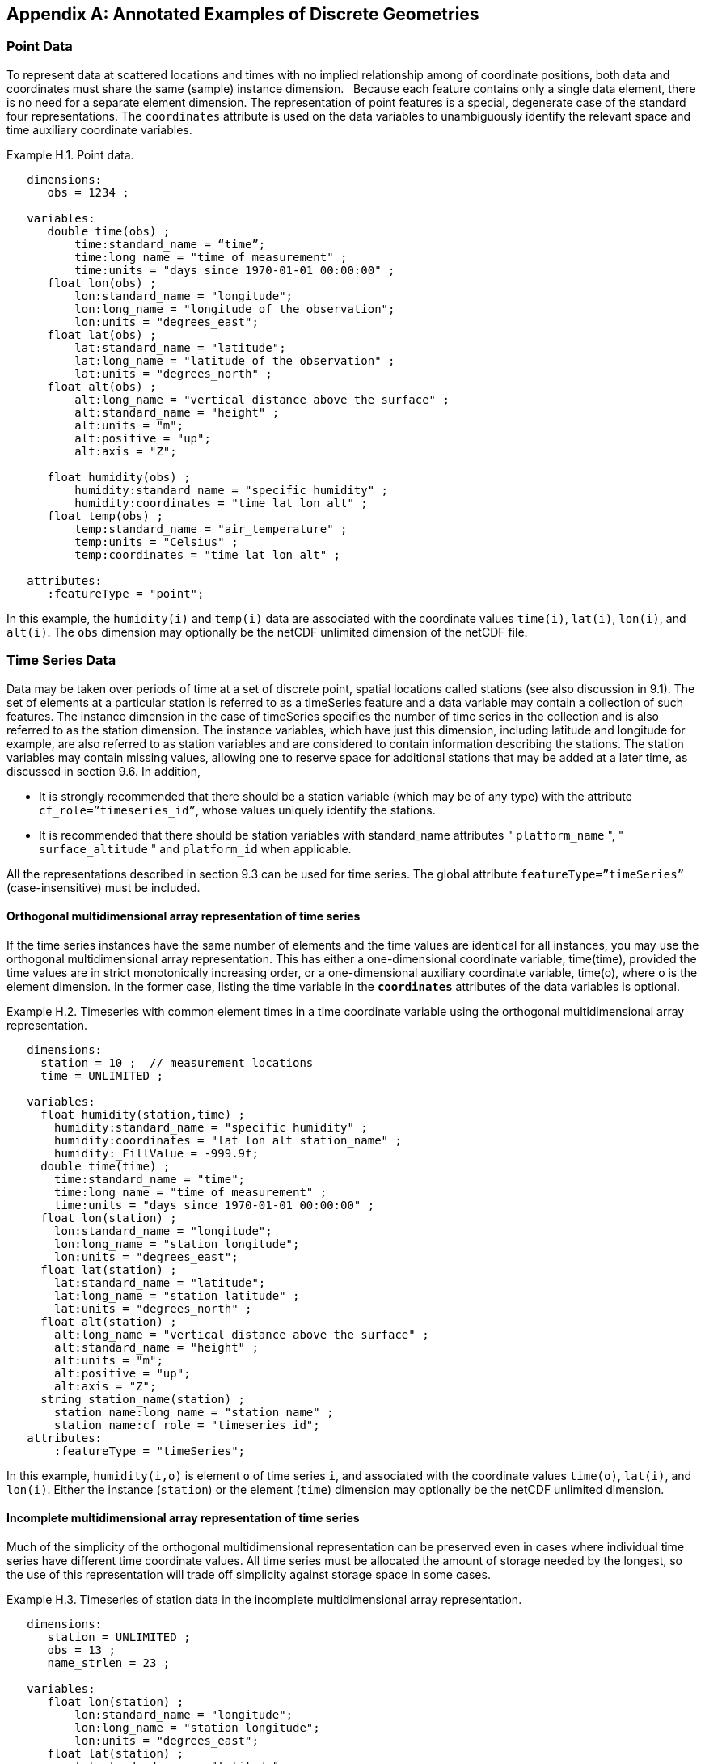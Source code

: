 ﻿[[appendix-examples-discrete-geometries, Appendix H, Annotated Examples of Discrete Geometries]]

[appendix]
== Annotated Examples of Discrete Geometries

[[point-data, Section H.1, "Point Data"]]
=== Point Data

To represent data at scattered locations and times with no implied relationship among of coordinate positions, both data and coordinates [red aqua-background]#must# share the same (sample) instance dimension.  
Because each feature contains only a single data element, there is no need for a separate element dimension. 
The representation of point features is a special, degenerate case of the standard four representations. 
The `coordinates` attribute is used on the data variables to unambiguously identify the relevant space and time auxiliary coordinate variables.

[[example-h.1, "Point data"]]
[caption="Example H.1. "]
.Point data.
====
----
   dimensions:
      obs = 1234 ;

   variables:
      double time(obs) ;
          time:standard_name = “time”;
          time:long_name = "time of measurement" ;
          time:units = "days since 1970-01-01 00:00:00" ;
      float lon(obs) ;
          lon:standard_name = "longitude";
          lon:long_name = "longitude of the observation";
          lon:units = "degrees_east";
      float lat(obs) ;
          lat:standard_name = "latitude";
          lat:long_name = "latitude of the observation" ;
          lat:units = "degrees_north" ;
      float alt(obs) ;
          alt:long_name = "vertical distance above the surface" ;
          alt:standard_name = "height" ;
          alt:units = "m";
          alt:positive = "up";
          alt:axis = "Z";

      float humidity(obs) ;
          humidity:standard_name = "specific_humidity" ;
          humidity:coordinates = "time lat lon alt" ;
      float temp(obs) ;
          temp:standard_name = "air_temperature" ;
          temp:units = "Celsius" ;
          temp:coordinates = "time lat lon alt" ;

   attributes:
      :featureType = "point";
----
In this example, the `humidity(i)` and `temp(i)` data are associated with the coordinate values `time(i)`, `lat(i)`, `lon(i)`, and `alt(i)`.
The `obs` dimension [red aqua-background]#may# optionally be the netCDF unlimited dimension of the netCDF file.
====

[[time-series-data, Section H.2, "Time Series Data"]]
=== Time Series Data

Data [red aqua-background]#may# be taken over periods of time at a set of discrete point, spatial locations called stations (see also discussion in 9.1).
The set of elements at a particular station is referred to as a timeSeries feature and a data variable [red aqua-background]#may# contain a collection of such features.
The instance dimension in the case of timeSeries specifies the number of time series in the collection and is also referred to as the station dimension.
The instance variables, which have just this dimension, including latitude and longitude for example, are also referred to as station variables and are considered to contain information describing the stations.
The station variables [red aqua-background]#may# contain missing values, allowing one to reserve space for additional stations that [red aqua-background]#may# be added at a later time, as discussed in section 9.6.
In addition,

* It is strongly [red aqua-background]#recommended# that there [red aqua-background]#should# be a station variable (which [red aqua-background]#may# be of any type) with the attribute `cf_role={rdquo}timeseries_id{rdquo}`, whose values uniquely identify the stations.
* It is [red aqua-background]#recommended# that there [red aqua-background]#should# be station variables with standard_name attributes " `platform_name` ", " `surface_altitude` " and `platform_id` when applicable.

All the representations described in section 9.3 [black aqua-background]#can# be used for time series.
The global attribute `featureType={rdquo}timeSeries{rdquo}` (case-insensitive) [red aqua-background]#must# be included.

==== Orthogonal multidimensional array representation of time series

If the time series instances have the same number of elements and the time values are identical for all instances, you [red aqua-background]#may# use the orthogonal multidimensional array representation.
This has either a one-dimensional coordinate variable, time(time), provided the time values are in strict monotonically increasing order, or a one-dimensional auxiliary coordinate variable, time(o), where o is the element dimension.
In the former case, listing the time variable in the **`coordinates`** attributes of the data variables is optional.

[[example-h.2]]
[caption="Example H.2. "]
.Timeseries with common element times in a time coordinate variable using the orthogonal multidimensional array representation.
====
----
   dimensions:
     station = 10 ;  // measurement locations
     time = UNLIMITED ;

   variables:
     float humidity(station,time) ;
       humidity:standard_name = "specific humidity" ;
       humidity:coordinates = "lat lon alt station_name" ;
       humidity:_FillValue = -999.9f;
     double time(time) ;
       time:standard_name = "time";
       time:long_name = "time of measurement" ;
       time:units = "days since 1970-01-01 00:00:00" ;
     float lon(station) ;
       lon:standard_name = "longitude";
       lon:long_name = "station longitude";
       lon:units = "degrees_east";
     float lat(station) ;
       lat:standard_name = "latitude";
       lat:long_name = "station latitude" ;
       lat:units = "degrees_north" ;
     float alt(station) ;
       alt:long_name = "vertical distance above the surface" ;
       alt:standard_name = "height" ;
       alt:units = "m";
       alt:positive = "up";
       alt:axis = "Z";
     string station_name(station) ;
       station_name:long_name = "station name" ;
       station_name:cf_role = "timeseries_id";
   attributes:
       :featureType = "timeSeries";
----
In this example, `humidity(i,o)` is element `o` of time series `i`, and associated with the coordinate values `time(o)`, `lat(i)`, and `lon(i)`.
Either the instance (`station`) or the element (`time`) dimension [red aqua-background]#may# optionally be the netCDF unlimited dimension.
====

==== Incomplete multidimensional array representation of time series

Much of the simplicity of the orthogonal multidimensional representation [black aqua-background]#can# be preserved even in cases where individual time series have different time coordinate values. 
All time series [red aqua-background]#must# be allocated the amount of storage needed by the longest, so the use of this representation will trade off simplicity against storage space in some cases.  

[[example-h.3]]
[caption="Example H.3. "]
.Timeseries of station data in the incomplete multidimensional array representation.    
====
----

   dimensions:
      station = UNLIMITED ;
      obs = 13 ;
      name_strlen = 23 ;

   variables:
      float lon(station) ;
          lon:standard_name = "longitude";
          lon:long_name = "station longitude";
          lon:units = "degrees_east";
      float lat(station) ;
          lat:standard_name = "latitude";
          lat:long_name = "station latitude" ;
          lat:units = "degrees_north" ;
      float alt(station) ;
          alt:long_name = "vertical distance above the surface" ;
          alt:standard_name = "height" ;
          alt:units = "m";
          alt:positive = "up";
          alt:axis = "Z";
      char station_name(station, name_strlen) ;
          station_name:long_name = "station name" ;
          station_name:cf_role = "timeseries_id";
      int station_info(station) ;
          station_info:long_name = "any kind of station info" ;
      float station_elevation(station) ;
          station_elevationalt:long_name = "height above the geoid" ;
          station_elevationalt:standard_name = "surface_altitude" ;
          station_elevationalt:units = "m";

      double time(station, obs) ;
          time:standard_name = "time";
          time:long_name = "time of measurement" ;
          time:units = "days since 1970-01-01 00:00:00" ;
          time:missing_value = -999.9;
      float humidity(station, obs) ;
          humidity:standard_name = “specific_humidity” ;
          humidity:coordinates = "time lat lon alt station_name" ;
          humidity:_FillValue = -999.9f;
      float temp(station, obs) ;
          temp:standard_name = “air_temperature” ;
          temp:units = "Celsius" ;
          temp:coordinates = "time lat lon alt station_name" ;
          temp:_FillValue = -999.9f;

   attributes:
          :featureType = "timeSeries";
----
In this example, the `humidity(i,o)` and `temp(i,o)` data for element `o` of time series `i` are associated with the coordinate values `time(i,o)`, `lat(i)`, `lon(i)` and `alt(i)`.
Either the instance (`station`) dimension or the element (`obs`) dimension [black aqua-background]#could# be the unlimited dimension of a netCDF file. 
Any unused elements of the data and auxiliary coordinate variables [red aqua-background]#must# contain the missing data flag value(section 9.6).
====

==== Single time series, including deviations from a nominal fixed spatial location

When the intention of a data variable is to contain only a single time series, the preferred encoding is a special case of the multidimensional array representation.

[[example-h.4]]
[caption="Example H.4. "]
.A single timeseries.
====
----
   dimensions:
      time = 100233 ;

   variables:
      float lon ;
          lon:standard_name = "longitude";
          lon:long_name = "station longitude";
          lon:units = "degrees_east";
      float lat ;
          lat:standard_name = "latitude";
          lat:long_name = "station latitude" ;
          lat:units = "degrees_north" ;
      float alt ;
          alt:long_name = "vertical distance above the surface" ;
          alt:standard_name = "height" ;
          alt:units = "m";
          alt:positive = "up";
          alt:axis = "Z";
      string station_name ;
          station_name:long_name = "station name" ;
          station_name:cf_role = "timeseries_id";

      double time(time) ;
          time:standard_name = "time";
          time:long_name = "time of measurement" ;
          time:units = "days since 1970-01-01 00:00:00" ;
      float humidity(time) ;
          humidity:standard_name = “specific_humidity” ;
          humidity:coordinates = "time lat lon alt station_name" ;
          humidity:_FillValue = -999.9f;
      float temp(time) ;
          temp:standard_name = “air_temperature” ;
          temp:units = "Celsius" ;
          temp:coordinates = "time lat lon alt station_name" ;
          temp:_FillValue = -999.9f;

   attributes:
          :featureType = "timeSeries";
----
====

While an idealized time series is defined at a single, stable point location, there are examples of time series, such as cabled ocean surface mooring measurements, in which the precise position of the observations varies slightly from a nominal fixed point. It is quite common that the deployment position of a station changes after maintenance or repositioning after it drifts. 
In the following example we show how the spatial positions of such a time series [red aqua-background]#should# be encoded in CF. In addition, this example shows how lossless compression by gathering <<compression-by-gathering>> has been applied to the deployment coordinate variables, which otherwise would contain a lot of missing or repetitive data.
Note that although this example shows only a single time series, the technique is applicable to all of the representations.

[[example-h.5]]
[caption="Example H.5. "]
.A single timeseries with time-varying deviations from a nominal point spatial location
====
----
   dimensions:
      time = 100233 ;
      name_strlen = 23 ;
      deployment = 5 ;

   variables:
      float lon ;
          lon:standard_name = "longitude";
          lon:long_name = "station longitude";
          lon:units = "degrees_east";
          lon:axis = “X”;
      float lat ;
          lat:standard_name = "latitude";
          lat:long_name = "station latitude" ;
          lat:units = "degrees_north" ;
          lat: axis = “Y” ;
      float precise_lon (time);
          precise_lon:standard_name = "longitude";
          precise_lon:long_name = "station longitude";
          precise_lon:units = "degrees_east";
      float precise_lat (time);
          precise_lat:standard_name = "latitude";
          precise_lat:long_name = "station latitude" ;
          precise_lat:units = "degrees_north" ;
      float deploy_lon (deployment);
          deploy_lon:standard_name = "deployment_longitude";
          deploy_lon:long_name = station longitude";
          deploy_lon:units = "degrees_east";
      float deploy_lat (deployment);
          deploy_lat:standard_name = "deployment_latitude";
          deploy_lat:long_name = station latitude";
          deploy_lat:units = "degrees_north";
      int deployment (deployment) ;
          deployment:long_name = "index of the first time after (re)deployment" ;
          deployment:compress="time";
      float alt ;
          alt:long_name = "vertical distance above the surface" ;
          alt:standard_name = "height" ;
          alt:units = "m";
          alt:positive = "up";
          alt:axis = "Z";
      char station_name(name_strlen) ;
          station_name:long_name = "station name" ;
          station_name:cf_role = "timeseries_id";
      double time(time) ;
          time:standard_name = "time";
          time:long_name = "time of measurement" ;
          time:units = "days since 1970-01-01 00:00:00" ;
      float humidity(time) ;
          humidity:standard_name = “specific_humidity” ;
          humidity:coordinates = "time lat lon alt precise_lon precise_lat deploy_lon deploy_lat station_name" ;
          humidity:_FillValue = -999.9f;
      float temp(time) ;
          temp:standard_name = “air_temperature” ;
          temp:units = "Celsius" ;
          temp:coordinates = "time lat lon alt precise_lon precise_lat deploy_lon deploy_lat station_name" ;
          temp:_FillValue = -999.9f;

   attributes:
          :featureType = "timeSeries";
----
====

==== Contiguous ragged array representation of time series

When the time series have different lengths and the data values for entire time series are available to be written in a single operation, the contiguous ragged array representation is efficient.

[[example-h.6]]
[caption="Example H.6. "]
.Timeseries of station data in the contiguous ragged array representation.
====
----
   dimensions:
      station = 23 ;
      obs = 1234 ;

   variables:
      float lon(station) ;
          lon:standard_name = "longitude";
          lon:long_name = "station longitude";
          lon:units = "degrees_east";
      float lat(station) ;
          lat:standard_name = "latitude";
          lat:long_name = "station latitude" ;
          lat:units = "degrees_north" ;
      float alt(station) ;
          alt:long_name = "vertical distance above the surface" ;
          alt:standard_name = "height" ;
          alt:units = "m";
          alt:positive = "up";
          alt:axis = "Z";
      string station_name(station) ;
          station_name:long_name = "station name" ;
          station_name:cf_role = "timeseries_id";
      int station_info(station) ;
          station_info:long_name = "some kind of station info" ;
      int row_size(station) ;
          row_size:long_name = "number of observations for this station " ;
          row_size:sample_dimension = "obs" ;

      double time(obs) ;
          time:standard_name = "time";
          time:long_name = "time of measurement" ;
          time:units = "days since 1970-01-01 00:00:00" ;
      float humidity(obs) ;
          humidity:standard_name = “specific_humidity” ;
          humidity:coordinates = "time lat lon alt station_name" ;
          humidity:_FillValue = -999.9f;
      float temp(obs) ;
          temp:standard_name = “air_temperature” ;
          temp:units = "Celsius" ;
          temp:coordinates = "time lat lon alt station_name" ;
          temp:_FillValue = -999.9f;

   attributes:
          :featureType = "timeSeries";
----

The data `humidity(o)` and `temp(o)` are associated with the coordinate values `time(o)`, `lat(i)`, `lon(i)`, and `alt(i)`, where `i` indicates which time series.
Time series `i` comprises the data elements from

----
   rowStart(i) to rowStart(i) + row_size(i) - 1
----

where

----
      rowStart(i) = 0 if i = 0      
      rowStart(i) = rowStart(i-1) + row_size(i-1) if i > 0
----

The variable, `row_size`, is the count variable containing the length of each time series feature. 
It is identified by having an attribute with name `sample_dimension` whose value is name of the sample dimension (`obs` in this example). 
The sample dimension [black aqua-background]#could# optionally be the netCDF unlimited dimension. 
The variable bearing the `sample_dimension` attribute [red aqua-background]#must# have the instance dimension (`station` in this example) as its single dimension, and [red aqua-background]#must# have an integer type. 
This variable implicitly partitions into individual instances all variables that have the sample dimension. 
The auxiliary coordinate variables `lat`, `lon`, `alt` and `station_name` are station variables.
====

==== Indexed ragged array representation of time series

When time series with different lengths are written incrementally, the indexed ragged array representation is efficient.

[[example-h.7]]
[caption="Example H.7. "]
.Timeseries of station data in the indexed ragged array representation.
====
----
   dimensions:
      station = 23 ;
      obs = UNLIMITED ;
      name_strlen = 23 ;

   variables:
      float lon(station) ;
          lon:standard_name = "longitude";
          lon:long_name = "station longitude";
          lon:units = "degrees_east";
      float lat(station) ;
          lat:standard_name = "latitude";
          lat:long_name = "station latitude" ;
          lat:units = "degrees_north" ;
      float alt(station) ;
          alt:long_name = "vertical distance above the surface" ;
          alt:standard_name = "height" ;
          alt:units = "m";
          alt:positive = "up";
          alt:axis = "Z";
      char station_name(station, name_strlen) ;
          station_name:long_name = "station name" ;
          station_name:cf_role = "timeseries_id";
      int station_info(station) ;
          station_info:long_name = "some kind of station info" ;

      int stationIndex(obs) ;
          stationIndex:long_name = "which station this obs is for" ;
          stationIndex:instance_dimension= "station" ;
      double time(obs) ;
          time:standard_name = "time";
          time:long_name = "time of measurement" ;
          time:units = "days since 1970-01-01 00:00:00" ;
      float humidity(obs) ;
          humidity:standard_name = “specific_humidity” ;
          humidity:coordinates = "time lat lon alt station_name" ;
          humidity:_FillValue = -999.9f;
      float temp(obs) ;
          temp:standard_name = “air_temperature” ;
          temp:units = "Celsius" ;
          temp:coordinates = "time lat lon alt station_name" ;
          temp:_FillValue = -999.9f;

   attributes:
          :featureType = "timeSeries";
----
The `humidity(o)` and `temp(o)` data are associated with the coordinate values `time(o)`, `lat(i)`, `lon(i)`, and `alt(i)`, where `i = stationIndex(o)` is a zero-based index indicating which time series.
Thus, `time(0)`, `humidity(0)` and `temp(0)` belong to the element of the `station` dimension that is indicated by `stationIndex(0)` ; `time(1)`, `humidity(1)` and `temp(1)` belong to element `stationIndex(1)` of the `station` dimension, etc.

The variable, `stationIndex`, is identified as the index variable by having an attribute with name of `instance_dimension` whose value is the instance dimension (`station` in this example). 
The variable bearing the `instance_dimension` attribute [red aqua-background]#must# have the sample dimension (`obs` in this example) as its single dimension, and [red aqua-background]#must# have an integer type. 
This variable implicitly assigns the station to each value of any variable having the sample dimension. 
The sample dimension need not be the netCDF unlimited dimension, though it commonly is.
====

[[profile-data, Section H.3, "Profile Data"]]
=== Profile Data

A series of connected observations along a vertical line, like an atmospheric or ocean sounding, is called a profile.
For each profile, there is a single time, lat and lon.
A data variable [red aqua-background]#may# contain a collection of profile features.
The instance dimension in the case of profiles specifies the number of profiles in the collection and is also referred to as the **profile dimension**.
The instance variables, which have just this dimension, including latitude and longitude for example, are also referred to as **profile variables** and are considered to be information about the profiles.
It is strongly [red aqua-background]#recommended# that there always be a profile variable (of any data type) with `cf_role` attribute " `profile_id` ", whose values uniquely identify the profiles.
The profile variables [red aqua-background]#may# contain missing values.
This allows one to reserve space for additional profiles that [red aqua-background]#may# be added at a later time, as discussed in section 9.6.
All the representations described in section 9.1.3 [black aqua-background]#can# be used for profiles.
The global attribute `featureType={rdquo}profile{rdquo}` (case-insensitive) [red aqua-background]#should# be included if all data variables in the file contain profiles.

==== Orthogonal multidimensional array representation of profiles

If the profile instances have the same number of elements and the vertical coordinate values are identical for all instances, you [red aqua-background]#may# use the orthogonal multidimensional array representation.
This has either a one-dimensional coordinate variable, `z(z)`, provided the vertical coordinate values are in strict monotonic order, or a one-dimensional auxiliary coordinate variable, `alt(o)`, where `o` is the element dimension.
In the former case, listing the vertical coordinate variable in the **coordinates** attributes of the data variables is optional.

[[example-h.8, "Atmospheric sounding profiles for a common set of vertical coordinates stored in the orthogonal multidimensional array representation."]]
[caption="Example H.8. "]
.Atmospheric sounding profiles for a common set of vertical coordinates stored in the orthogonal multidimensional array representation.
====
----
   dimensions:
      z = 42 ;
      profile = 142 ;

   variables:
      int profile(profile) ;
            profile:cf_role = "profile_id";
      double time(profile);
          time:standard_name = "time";
          time:long_name = "time" ;
          time:units = "days since 1970-01-01 00:00:00" ;
      float lon(profile);
          lon:standard_name = "longitude";
          lon:long_name = "longitude" ;
          lon:units = "degrees_east" ;
      float lat(profile);
          lat:standard_name = "latitude";
          lat:long_name = "latitude" ;
          lat:units = "degrees_north" ;

      float z(z) ;
          z:standard_name = “altitude”;
          z:long_name = "height above mean sea level" ;
          z:units = "km" ;
          z:positive = "up" ;
          z:axis = "Z" ;  

      float pressure(profile, z) ;
          pressure:standard_name = "air_pressure" ;
          pressure:long_name = "pressure level" ;
          pressure:units = "hPa" ;
          pressure:coordinates = "time lon lat z" ;

      float temperature(profile, z) ;
          temperature:standard_name = "surface_temperature" ;
          temperature:long_name = "skin temperature" ;
          temperature:units = "Celsius" ;
          temperature:coordinates = "time lon lat z" ;

      float humidity(profile, z) ;
          humidity:standard_name = "relative_humidity" ;
          humidity:long_name = "relative humidity" ;
          humidity:units = "%" ;
          humidity:coordinates = "time lon lat z" ;

   attributes:
      :featureType = "profile";
----
The `pressure(i,o)`, `temperature(i,o)`, and `humidity(i,o)` data for element `o` of profile `i` are associated with the coordinate values `time(i)`, `lat(i)`, and `lon(i)`.
The vertical coordinate for element `o` in each profile is altitude `z(o)`.
Either the instance (`profile`) or the element (`z`) dimension [black aqua-background]#could# be the netCDF unlimited dimension.
====

==== Incomplete multidimensional array representation of profiles

If there are the same number of levels in each profile, but they do not have the same set of vertical coordinates, one [black aqua-background]#can# use the incomplete multidimensional array representation, which the vertical coordinate variable is two-dimensional e.g. replacing `z(z)` in <<example-h.8>> with `alt(profile,z)`.
This representation also allows one to have a variable number of elements in different profiles, at the cost of some wasted space.
In that case, any unused elements of the data and auxiliary coordinate variables [red aqua-background]#must# contain missing data values (section 9.6).

==== Single profile

When a single profile is stored in a file, there is no need for the profile dimension; the data arrays are one-dimensional.
This is a special case of the orthogonal multidimensional array representation (9.3.1).

[[example-h.9]]
[caption="Example H.9. "]
.Data from a single atmospheric sounding profile.
====
----
   dimensions:
      z = 42 ;

   variables:
      int profile ;
          profile:cf_role = "profile_id";

      double time;
          time:standard_name = "time";
          time:long_name = "time" ;
          time:units = "days since 1970-01-01 00:00:00" ;
      float lon;
          lon:standard_name = "longitude";
          lon:long_name = "longitude" ;
          lon:units = "degrees_east" ;
      float lat;
          lat:standard_name = "latitude";
          lat:long_name = "latitude" ;
          lat:units = "degrees_north" ;

      float z(z) ;
          z:standard_name = “altitude”;
          z:long_name = "height above mean sea level" ;
          z:units = "km" ;
          z:positive = "up" ;
          z:axis = "Z" ;  

      float pressure(z) ;
          pressure:standard_name = "air_pressure" ;
          pressure:long_name = "pressure level" ;
          pressure:units = "hPa" ;
          pressure:coordinates = "time lon lat z" ;

      float temperature(z) ;
          temperature:standard_name = "air_temperature" ;
          temperature:units = "degree_celsius" ;
          temperature:coordinates = "time lon lat z" ;

      float humidity(z) ;
          humidity:standard_name = "relative_humidity" ;
          humidity:long_name = "relative humidity" ;
          humidity:units = "%" ;
          humidity:coordinates = "time lon lat z" ;

   attributes:
      :featureType = "profile";
----
The `pressure(o)`, `temperature(o)`, and `humidity(o)` data is associated with the coordinate values `time`, `z(o)`, `lat`, and `lon`.
The profile variables `time`, `lat` and `lon`, shown here as scalar, [black aqua-background]#could# alternatively be one-dimensional `time(profile)`, `lat(profile)`, `lon(profile)` if a size-one profile dimension were retained in the file.
====

==== Contiguous ragged array representation of profiles

When the number of vertical levels for each profile varies, and one [black aqua-background]#can# control the order of writing, one [black aqua-background]#can# use the contiguous ragged array representation.
The canonical use case for this is when rewriting raw data, and you expect that the common read pattern will be to read all the data from each profile.

[[example-h.10]]
[caption="Example H.10. "]
.Atmospheric sounding profiles for a common set of vertical coordinates stored in the contiguous ragged array representation.
====
----
   dimensions:
      obs = UNLIMITED ;
      profile = 142 ;

   variables:
      int profile(profile) ;
          profile:cf_role = "profile_id";
      double time(profile);
          time:standard_name = "time";
          time:long_name = "time" ;
          time:units = "days since 1970-01-01 00:00:00" ;
      float lon(profile);
          lon:standard_name = "longitude";
          lon:long_name = "longitude" ;
          lon:units = "degrees_east" ;
      float lat(profile);
          lat:standard_name = "latitude";
          lat:long_name = "latitude" ;
          lat:units = "degrees_north" ;
       int rowSize(profile) ;
          rowSize:long_name = "number of obs for this profile " ;
          rowSize:sample_dimension = "obs" ;

      float z(obs) ;
          z:standard_name = “altitude”;
          z:long_name = "height above mean sea level" ;
          z:units = "km" ;
          z:positive = "up" ;
          z:axis = "Z" ;  

      float pressure(obs) ;
          pressure:standard_name = "air_pressure" ;
          pressure:long_name = "pressure level" ;
          pressure:units = "hPa" ;
          pressure:coordinates = "time lon lat z" ;

      float temperature(obs) ;
          temperature:standard_name = "air_temperature" ;
          temperature:units = "degree_celsius" ;
          temperature:coordinates = "time lon lat z" ;

      float humidity(obs) ;
          humidity:standard_name = "relative_humidity" ;
          humidity:long_name = "relative humidity" ;
          humidity:units = "%" ;
          humidity:coordinates = "time lon lat z" ;

   attributes:
      :featureType = "profile";
----
The `pressure(o)`, `temperature(o)`, and `humidity(o)` data is associated with the coordinate values `time(i)`, `z(o)`, `lat(i)`, and `lon(i)`, where `i` indicates which profile.
All elements for one profile are contiguous along the sample dimension.
The sample dimension (`obs`) [red aqua-background]#may# be the unlimited dimension or not.
All variables that have the instance dimension (`profile`) as their single dimension are considered to be information about the profiles.

The count variable (`row_size`) contains the number of elements for each profile, and is identified by having an attribute with name `sample_dimension` whose value is the sample dimension being counted. 
It [red aqua-background]#must# have the profile dimension as its single dimension, and [red aqua-background]#must# have an integer type. 
The elements are associated with the profile using the same algorithm as in H.2.4.
====

==== Indexed ragged array representation of profiles

When the number of vertical levels for each profile varies, and one cannot write them contiguously, one [black aqua-background]#can# use the indexed ragged array representation.
The canonical use case is when writing real-time data streams that contain reports from many profiles, arriving randomly.
If the sample dimension is the unlimited dimension, this allows data to be appended to the file.

[[example-h.11]]
[caption="Example H.11. "]
.Atmospheric sounding profiles for a common set of vertical coordinates stored in the indexed ragged array representation.
====
----
   dimensions:
      obs = UNLIMITED ;
      profile = 142 ;

   variables:
      int profile(profile) ;
          profile:cf_role = "profile_id";
      double time(profile);
          time:standard_name = "time";
          time:long_name = "time" ;
          time:units = "days since 1970-01-01 00:00:00" ;
      float lon(profile);
          lon:standard_name = "longitude";
          lon:long_name = "longitude" ;
          lon:units = "degrees_east" ;
      float lat(profile);
          lat:standard_name = "latitude";
          lat:long_name = "latitude" ;
          lat:units = "degrees_north" ;

      int parentIndex(obs) ;
          parentIndex:long_name = "index of profile " ;
          parentIndex:instance_dimension= "profile" ;
      
       float z(obs) ;
          z:standard_name = “altitude”;
          z:long_name = "height above mean sea level" ;
          z:units = "km" ;
          z:positive = "up" ;
          z:axis = "Z" ;  

      float pressure(obs) ;
          pressure:standard_name = "air_pressure" ;
          pressure:long_name = "pressure level" ;
          pressure:units = "hPa" ;
          pressure:coordinates = "time lon lat z" ;

      float temperature(obs) ;
          temperature:standard_name = "air_temperature" ;
          temperature:units = "degree_celsius" ;
          temperature:coordinates = "time lon lat z" ;

      float humidity(obs) ;
          humidity:standard_name = "relative_humidity" ;
          humidity:long_name = "relative humidity" ;
          humidity:units = "%" ;
          humidity:coordinates = "time lon lat z" ;

   attributes:
      :featureType = "profile";
----
The `pressure(o)`, `temperature(o)`, and `humidity(o)` data are associated with the coordinate values `time(i)`, `z(o)`, `lat(i)`, and `lon(i)`, where `i` indicates which profile.
The sample dimension (`obs`) [red aqua-background]#may# be the unlimited dimension or not.
The profile index variable (`parentIndex`) is identified by having an attribute with name of `instance_dimension` whose value is the profile dimension name. 
It [red aqua-background]#must# have the sample dimension as its single dimension, and [red aqua-background]#must# have an integer type. 
Each value in the profile index variable is the zero-based profile index that the element belongs to.
The elements are associated with the profiles using the same algorithm as in H.2.5.
====

[[trajectory-data, Section H.4, "Trajectory Data"]]
=== Trajectory Data

Data [red aqua-background]#may# be taken along discrete paths through space, each path constituting a connected set of points called a trajectory, for example along a flight path, a ship path or the path of a parcel in a Lagrangian calculation.
A data variable [red aqua-background]#may# contain a collection of trajectory features.
The instance dimension in the case of trajectories specifies the number of trajectories in the collection and is also referred to as the **trajectory dimension**.
The instance variables, which have just this dimension, are also referred to as **trajectory variables** and are considered to be information about the trajectories.
It is strongly [red aqua-background]#recommended# that there always be a trajectory variable (of any data type) with the attribute `cf_role={rdquo}trajectory_id{rdquo}` attribute, whose values uniquely identify the trajectories.
The trajectory variables [red aqua-background]#may# contain missing values.
This allows one to reserve space for additional trajectories that [red aqua-background]#may# be added at a later time, as discussed in section 9.6.
All the representations described in section 9.3 [black aqua-background]#can# be used for trajectories.
The global attribute `featureType={rdquo}trajectory{rdquo}` (case-insensitive) [red aqua-background]#should# be included if all data variables in the file contain trajectories.

==== Multidimensional array representation of trajectories

When storing multiple trajectories in the same file, and the number of elements in each trajectory is the same, one [black aqua-background]#can# use the multidimensional array representation.
This representation also allows one to have a variable number of elements in different trajectories, at the cost of some wasted space.
In that case, any unused elements of the data and auxiliary coordinate variables [red aqua-background]#must# contain missing data values (section 9.6).  

[[example-h.12]]
[caption="Example H.12. "]
.Trajectories recording atmospheric composition in the incomplete multidimensional array representation.
====
----
   dimensions:
      obs = 1000 ;
      trajectory = 77 ;

   variables:
      string trajectory(trajectory) ;
          trajectory:cf_role = "trajectory_id";
          trajectory:long_name = "trajectory name" ;
      int trajectory_info(trajectory) ;
          trajectory_info:long_name = "some kind of trajectory info"

      double time(trajectory, obs) ;
          time:standard_name = "time";
          time:long_name = "time" ;
          time:units = "days since 1970-01-01 00:00:00" ;
      float lon(trajectory, obs) ;
          lon:standard_name = "longitude";
          lon:long_name = "longitude" ;
          lon:units = "degrees_east" ;
      float lat(trajectory, obs) ;
          lat:standard_name = "latitude";
          lat:long_name = "latitude" ;
          lat:units = "degrees_north" ;

      float z(trajectory, obs) ;
          z:standard_name = “altitude”;
          z:long_name = "height above mean sea level" ;
          z:units = "km" ;
          z:positive = "up" ;
          z:axis = "Z" ;

      float O3(trajectory, obs) ;
          O3:standard_name = “mass_fraction_of_ozone_in_air”;
          O3:long_name = "ozone concentration" ;
          O3:units = "1e-9" ;
          O3:coordinates = "time lon lat z" ;

      float NO3(trajectory, obs) ;
          NO3:standard_name = “mass_fraction_of_nitrate_radical_in_air”;
          NO3:long_name = "NO3 concentration" ;
          NO3:units = "1e-9" ;
          NO3:coordinates = "time lon lat z" ;

   attributes:
      :featureType = "trajectory";
----
The `NO3(i,o)` and `O3(i,o)` data for element `o` of trajectory `i` are associated with the coordinate values `time(i,o)`, `lat(i,o)`, `lon(i,o)`, and `z(i,o)`.
Either the instance (trajectory) or the element (`obs`) dimension [black aqua-background]#could# be the netCDF unlimited dimension.
All variables that have trajectory as their only dimension are considered to be information about that trajectory.

If the trajectories all have the same set of times, the time auxiliary coordinate variable [black aqua-background]#could# be one-dimensional `time(obs)`, or replaced by a one-dimensional coordinate variable `time(time)`, where the size of the time dimension is now equal to the number of elements of each trajectory.
In the latter case, listing the time coordinate variable in the coordinates attribute is optional.
====

==== Single trajectory

When a single trajectory is stored in the data variable, there is no need for the trajectory dimension and the arrays are one-dimensional.
This is a special case of the multidimensional array representation.

[[example-h.13]]
[caption="Example H.13. "]
.A single trajectory recording atmospheric composition.
====
----
   dimensions:
      time = 42;
      name_strlen = 23 ;

   variables:
      char trajectory(name_strlen) ;
          trajectory:cf_role = "trajectory_id";

      double time(time) ;
          time:standard_name = "time";
          time:long_name = "time" ;
          time:units = "days since 1970-01-01 00:00:00" ;
      float lon(time) ;
          lon:standard_name = "longitude";
          lon:long_name = "longitude" ;
          lon:units = "degrees_east" ;
      float lat(time) ;
          lat:standard_name = "latitude";
          lat:long_name = "latitude" ;
          lat:units = "degrees_north" ;
      float z(time) ;
          z:standard_name = “altitude”;
          z:long_name = "height above mean sea level" ;
          z:units = "km" ;
          z:positive = "up" ;
          z:axis = "Z" ;

      float O3(time) ;
          O3:standard_name = “mass_fraction_of_ozone_in_air”;
          O3:long_name = "ozone concentration" ;
          O3:units = "1e-9" ;
          O3:coordinates = "time lon lat z" ;

      float NO3(time) ;
          NO3:standard_name = “mass_fraction_of_nitrate_radical_in_air”;
          NO3:long_name = "NO3 concentration" ;
          NO3:units = "1e-9" ;
          NO3:coordinates = "time lon lat z" ;

   attributes:
      :featureType = "trajectory";
----
The `NO3(o)` and `O3(o)` data are associated with the coordinate values `time(o)`, `z(o)`, `lat(o)`, and `lon(o)`.
In this example, the time coordinate is ordered, so time values are contained in a coordinate variable i.e. `time(time)` and `time` is the element dimension.
The `time` dimension [red aqua-background]#may# be unlimited or not.

Note that structurally this looks like unconnected point data as in example 9.5.
The presence of the `featureType = "trajectory"` global attribute indicates that in fact the points are connected along a trajectory.
====

==== Contiguous ragged array representation of trajectories

When the number of elements for each trajectory varies, and one [black aqua-background]#can# control the order of writing, one [black aqua-background]#can# use the contiguous ragged array representation.
The canonical use case for this is when rewriting raw data, and you expect that the common read pattern will be to read all the data from each trajectory.

[[example-h.14]]
[caption="Example H.14. "]
.Trajectories recording atmospheric composition in the contiguous ragged array representation.
====
----
   dimensions:
      obs = 3443;
      trajectory = 77 ;

   variables:
      string trajectory(trajectory) ;
            trajectory:cf_role = "trajectory_id";
      int rowSize(trajectory) ;
          rowSize:long_name = "number of obs for this trajectory " ;
          rowSize:sample_dimension = "obs" ;

      double time(obs) ;
          time:standard_name = "time";
          time:long_name = "time" ;
          time:units = "days since 1970-01-01 00:00:00" ;
      float lon(obs) ;
          lon:standard_name = "longitude";
          lon:long_name = "longitude" ;
          lon:units = "degrees_east" ;
      float lat(obs) ;
          lat:standard_name = "latitude";
          lat:long_name = "latitude" ;
          lat:units = "degrees_north" ;
      float z(obs) ;
          z:standard_name = “altitude”;
          z:long_name = "height above mean sea level" ;
          z:units = "km" ;
          z:positive = "up" ;
          z:axis = "Z" ;

      float O3(obs) ;
          O3:standard_name = “mass_fraction_of_ozone_in_air”;
          O3:long_name = "ozone concentration" ;
          O3:units = "1e-9" ;
          O3:coordinates = "time lon lat z" ;

      float NO3(obs) ;
          NO3:standard_name = “mass_fraction_of_nitrate_radical_in_air”;
          NO3:long_name = "NO3 concentration" ;
          NO3:units = "1e-9" ;
          NO3:coordinates = "time lon lat z" ;

   attributes:
      :featureType = "trajectory";
----
The `O3(o)` and `NO3(o)` data are associated with the coordinate values `time(o)`, `lat(o)`, `lon(o)`, and `alt(o)`.
All elements for one trajectory are contiguous along the sample dimension.
The sample dimension (`obs`) [red aqua-background]#may# be the unlimited dimension or not.
All variables that have the instance dimension (`trajectory`) as their single dimension are considered to be information about that trajectory.

The count variable (`row_size`) contains the number of elements for each trajectory, and is identified by having an attribute with name `sample_dimension` whose value is the sample dimension being counted. 
It [red aqua-background]#must# have the trajectory dimension as its single dimension, and [red aqua-background]#must# have an integer type. 
The elements are associated with the trajectories using the same algorithm as in H.2.4.
====

==== Indexed ragged array representation of trajectories

When the number of elements at each trajectory vary, and the elements cannot be written in order, one [black aqua-background]#can# use the indexed ragged array representation.
The canonical use case is when writing real-time data streams that contain reports from many trajectories.
The data [black aqua-background]#can# be written as it arrives; if the flatsample dimension is the unlimited dimension, this allows data to be appended to the file.

[[example-h.15]]
[caption="Example H.15. "]
.Trajectories recording atmospheric composition in the indexed ragged array representation.
====
----
   dimensions:
      obs = UNLIMITED ;
      trajectory = 77 ;
      name_strlen = 23 ;

   variables:
      char trajectory(trajectory, name_strlen) ;
          trajectory:cf_role = "trajectory_id";

      int trajectory_index(obs) ;
          trajectory_index:long_name = "index of trajectory this obs belongs to " ;
          trajectory_index:instance_dimension= "trajectory" ;
      double time(obs) ;
          time:standard_name = "time";
          time:long_name = "time" ;
          time:units = "days since 1970-01-01 00:00:00" ;
      float lon(obs) ;
          lon:standard_name = "longitude";
          lon:long_name = "longitude" ;
          lon:units = "degrees_east" ;
      float lat(obs) ;
          lat:standard_name = "latitude";
          lat:long_name = "latitude" ;
          lat:units = "degrees_north" ;
      float z(obs) ;
          z:standard_name = “altitude”;
          z:long_name = "height above mean sea level" ;
          z:units = "km" ;
          z:positive = "up" ;
          z:axis = "Z" ;  

      float O3(obs) ;
          O3:standard_name = “mass_fraction_of_ozone_in_air”;
          O3:long_name = "ozone concentration" ;
          O3:units = "1e-9" ;
          O3:coordinates = "time lon lat z" ;

      float NO3(obs) ;
          NO3:standard_name = “mass_fraction_of_nitrate_radical_in_air”;
          NO3:long_name = "NO3 concentration" ;
          NO3:units = "1e-9" ;
          NO3:coordinates = "time lon lat z" ;

   attributes:
      :featureType = "trajectory";
----
The `O3(o)` and `NO3(o)` data are associated with the coordinate values `time(o)`, `lat(o)`, `lon(o)`, and `alt(o)`.
All elements for one trajectory will have the same trajectory index value.
The sample dimension (`obs`) [red aqua-background]#may# be the unlimited dimension or not.

The index variable (`trajectory_index`) is identified by having an attribute with name of `instance_dimension` whose value is the trajectory dimension name. 
It [red aqua-background]#must# have the sample dimension as its single dimension, and [red aqua-background]#must# have an integer type. 
Each value in the `trajectory_index` variable is the zero-based trajectory index that the element belongs to.
The elements are associated with the trajectories using the same algorithm as in H.2.5.
====

[[time-series-profiles, Section H.5, "Time Series of Profiles"]]
=== Time Series of Profiles

When profiles are taken repeatedly at a station, one gets a time series of profiles (see also section H.2 for discussion of stations and time series).
The resulting collection of profiles is called a timeSeriesProfile.
A data variable [red aqua-background]#may# contain a collection of such timeSeriesProfile features, one feature per station.
The instance dimension in the case of a timeSeriesProfile is also referred to as the **station dimension**.
The instance variables, which have just this dimension, including latitude and longitude for example, are also referred to as **station variables** and are considered to contain information describing the stations.
The station variables [red aqua-background]#may# contain missing values.
This allows one to reserve space for additional stations that [red aqua-background]#may# be added at a later time, as discussed in section 9.6.
In addition,

* It is strongly [red aqua-background]#recommended# that there [red aqua-background]#should# be a station variable (which [red aqua-background]#may# be of any type) with `cf_role` attribute `timeseries_id`, whose values uniquely identify the stations.
* It is [red aqua-background]#recommended# that there [red aqua-background]#should# be station variables with standard_name attributes `platform_name`, `surface_altitude` and `platform_id` when applicable.
      
TimeSeriesProfiles are more complicated than timeSeries because there are two element dimensions (profile and vertical).
Each time series has a number of profiles from different times as its elements, and each profile has a number of data from various levels as its elements.
It is strongly [red aqua-background]#recommended# that there always be a variable (of any data type) with the profile dimension and the `cf_role` attribute `profile_id`, whose values uniquely identify the profiles.

==== Multidimensional array representations of time series profiles

When storing time series of profiles at multiple stations in the same data variable, if there are the same number of time points for all timeSeries, and the same number of vertical levels for every profile, one [black aqua-background]#can# use the multidimensional array representation:

[[example-h.16]]
[caption="Example H.16. "]
.Time series of atmospheric sounding profiles from a set of locations stored in a multidimensional array representation.
====
----
   dimensions:
      station = 22 ;
      profile = 3002 ;
      z = 42 ;

   variables:
      float lon(station) ;
          lon:standard_name = "longitude";
          lon:long_name = "station longitude";
          lon:units = "degrees_east";
      float lat(station) ;
          lat:standard_name = "latitude";
          lat:long_name = "station latitude" ;
          lat:units = "degrees_north" ;
      string station_name(station) ;
          station_name:cf_role = "timeseries_id" ;
          station_name:long_name = "station name" ;
      int station_info(station) ;
          station_info:long_name = "some kind of station info" ;

      float alt(station, profile , z) ;
          alt:standard_name = “altitude”;
          alt:long_name = "height above mean sea level" ;
          alt:units = "km" ;
          alt:positive = "up" ;
          alt:axis = "Z" ;  

      double time(station, profile ) ;
          time:standard_name = "time";
          time:long_name = "time of measurement" ;
          time:units = "days since 1970-01-01 00:00:00" ;
          time:missing_value = -999.9;

      float pressure(station, profile , z) ;
          pressure:standard_name = "air_pressure" ;
          pressure:long_name = "pressure level" ;
          pressure:units = "hPa" ;
          pressure:coordinates = "time lon lat alt station_name" ;

      float temperature(station, profile , z) ;
          temperature:standard_name = "surface_temperature" ;
          temperature:long_name = "skin temperature" ;
          temperature:units = "Celsius" ;
          temperature:coordinates = "time lon lat alt station_name" ;

      float humidity(station, profile , z) ;
          humidity:standard_name = "relative_humidity" ;
          humidity:long_name = "relative humidity" ;
          humidity:units = "%" ;
          humidity:coordinates = "time lon lat alt station_name" ;

   attributes:
    :featureType = "timeSeriesProfile";
----
The `pressure(i,p,o)`, `temperature(i,p,o)`, and `humidity(i,p,o)` data for element `o` of profile `p` at station `i` are associated with the coordinate values `time(i,p)`, `z(i,p,o)`, `lat(i)`, and `lon(i)`.
Any of the three dimensions [black aqua-background]#could# be the netCDF unlimited dimension, if it might be useful to be able enlarge it.

If all of the profiles at any given station have the same set of vertical coordinates values, the vertical auxiliary coordinate variable [black aqua-background]#could# be dimensioned `alt(station, z)`.
If all the profiles have the same set of vertical coordinates, the vertical auxiliary coordinate variable [black aqua-background]#could# be one-dimensional `alt(z)`, or replaced by a one-dimensional coordinate variable `z(z)`, provided the values are in strict monotonic order.
In the latter case, listing the vertical coordinate variable in the coordinates attribute is optional.

If the profiles are taken at all stations at the same set of times, the time auxiliary coordinate variable [black aqua-background]#could# be one-dimensional `time(profile)`, or replaced by a one-dimensional coordinate variable `time(time)`, where the size of the `time` dimension is now equal to the number of profiles at each station.
In the latter case, listing the time coordinate variable in the coordinates attribute is optional.

If there is only a single set of levels and a single set of times, the multidimensional array representation is formally orthogonal:

====

[[example-h.17]]
[caption="Example H.17. "]
.Time series of atmospheric sounding profiles from a set of locations stored in an orthogonal multidimensional array representation.
====
----
   dimensions:
     station = 10 ;  // measurement locations
     pressure = 11 ; // pressure levels
     time = UNLIMITED ;
   variables:
     float humidity(time,pressure,station) ;
       humidity:standard_name = “specific_humidity” ;
       humidity:coordinates = "lat lon" ;
     double time(time) ;
       time:standard_name = "time";
       time:long_name = "time of measurement" ;
       time:units = "days since 1970-01-01 00:00:00" ;
     float lon(station) ;
       lon:long_name = "station longitude";
       lon:units = "degrees_east";
     float lat(station) ;
       lat:long_name = "station latitude" ;
       lat:units = "degrees_north" ;
     float pressure(pressure) ;
       pressure:standard_name = "air_pressure" ;
       pressure:long_name = "pressure" ;
       pressure:units = "hPa" ;
       pressure:axis = "Z" ;
----
`humidity(p,o,i)` is associated with the coordinate values `time(p)`, `pressure(o)`, `lat(i)`, and `lon(i)`.
The number of profiles equals the number of times.
====

At the cost of some wasted space, the multidimensional array representation also allows one to have a variable number of profiles for different stations, and varying numbers of levels for different profiles.
In these cases, any unused elements of the data and auxiliary coordinate variables [red aqua-background]#must# contain missing data values (section 9.6).

==== Time series of profiles at a single station

If there is only one station in the data variable, there is no need for the station dimension:

[[example-h.18]]
[caption="Example H.18. "]
.Time series of atmospheric sounding profiles from a single location stored in a multidimensional array representation.
====
----
   dimensions:
      profile = 30 ;
      z = 42 ;
      name_strlen = 23 ;

   variables:
      float lon ;
          lon:standard_name = "longitude";
          lon:long_name = "station longitude";
          lon:units = "degrees_east";
      float lat ;
          lat:standard_name = "latitude";
          lat:long_name = "station latitude" ;
          lat:units = "degrees_north" ;
      char station_name(name_strlen) ;
          station_name:cf_role = "timeseries_id" ;
          station_name:long_name = "station name" ;
      int station_info;
          station_info:long_name = "some kind of station info" ;

      float alt(profile , z) ;
          alt:standard_name = “altitude”;
          alt:long_name = "height above mean sea level" ;
          alt:units = "km" ;
          alt:axis = "Z" ;  
          alt:positive = "up" ;

      double time(profile ) ;
          time:standard_name = "time";
          time:long_name = "time of measurement" ;
          time:units = "days since 1970-01-01 00:00:00" ;
          time:missing_value = -999.9;

      float pressure(profile , z) ;
          pressure:standard_name = "air_pressure" ;
          pressure:long_name = "pressure level" ;
          pressure:units = "hPa" ;
          pressure:coordinates = "time lon lat alt station_name" ;

      float temperature(profile , z) ;
          temperature:standard_name = "surface_temperature" ;
          temperature:long_name = "skin temperature" ;
          temperature:units = "Celsius" ;
          temperature:coordinates = "time lon lat alt station_name" ;

      float humidity(profile , z) ;
          humidity:standard_name = "relative_humidity" ;
          humidity:long_name = "relative humidity" ;
          humidity:units = "%" ;
          humidity:coordinates = "time lon lat alt station_name" ;

   attributes:
    :featureType = "timeSeriesProfile";
----
The `pressure(p,o)`, `temperature(p,o)`, and `humidity(p,o)` data for element `o` of profile `p` are associated with the coordinate values `time(p)`, `alt(p,o)`, `lat`, and `lon`.
If all the profiles have the same set of vertical coordinates, the vertical auxiliary coordinate variable [black aqua-background]#could# be one-dimensional `alt(z)`, or replaced by a one-dimensional coordinate variable `z(z)`, provided the values are in strict monotonic order.
In the latter case, listing the vertical coordinate variable in the coordinates attribute is optional.
====

==== Ragged array representation of time series profiles

When the number of profiles and levels for each station varies, one [black aqua-background]#can# use a ragged array representation.
Each of the two element dimensions (time and vertical) [black aqua-background]#could# in principle be stored either contiguous or indexed, but this convention supports only one of the four possible choices.
This uses the contiguous ragged array representation for each profile (9.5.43.3), and the indexed ragged array representation to organise the profiles into time series (9.3.54).
The canonical use case is when writing real-time data streams that contain profiles from many stations, arriving randomly, with the data for each entire profile written all at once.

[[example-h.19]]
[caption="Example H.19. "]
.Time series of atmospheric sounding profiles from a set of locations stored in a ragged array representation.
====
----
   dimensions:
      obs = UNLIMITED ;
      profiles = 1420 ;
      stations = 42;

   variables:
      float lon(station) ;
          lon:standard_name = "longitude";
          lon:long_name = "station longitude";
          lon:units = "degrees_east";
      float lat(station) ;
          lat:standard_name = "latitude";
          lat:long_name = "station latitude" ;
          lat:units = "degrees_north" ;
      float alt(station) ;
          alt:long_name = "altitude above MSL" ;
          alt:units = "m" ;
      string station_name(station) ;
          station_name:long_name = "station name" ;
          station_name:cf_role = "timeseries_id";
      int station_info(station) ;
          station_info:long_name = "some kind of station info" ;

      int profile(profile) ;
          profile:cf_role = "profile_id";
      double time(profile);
          time:standard_name = "time";
          time:long_name = "time" ;
          time:units = "days since 1970-01-01 00:00:00" ;
      int station_index(profile) ;
          station_index:long_name = "which station this profile is for" ;
          station_index:instance_dimension = "station" ;
      int row_size(profile) ;
          row_size:long_name = "number of obs for this profile " ;
          row_size:sample_dimension = "obs" ;

      float z(obs) ;
          z:standard_name = “altitude”;
          z:long_name = "height above mean sea level" ;
          z:units = "km" ;
          z:axis = "Z" ;  
          z:positive = "up" ;

      float pressure(obs) ;
          pressure:standard_name = "air_pressure" ;
          pressure:long_name = "pressure level" ;
          pressure:units = "hPa" ;
          pressure:coordinates = "time lon lat z station_name" ;

      float temperature(obs) ;
          temperature:standard_name = "surface_temperature" ;
          temperature:long_name = "skin temperature" ;
          temperature:units = "Celsius" ;
          temperature:coordinates = "time lon lat z station_name" ;

      float humidity(obs) ;
          humidity:standard_name = "relative_humidity" ;
          humidity:long_name = "relative humidity" ;
          humidity:units = "%" ;
          humidity:coordinates = "time lon lat z station_name" ;

   attributes:
      :featureType = "timeSeriesProfile";
----
The `pressure(o)`, `temperature(o)`, and `humidity(o)` data for element `o` of profile `p` at station `i` are associated with the coordinate values `time(p)`, `z(o)`, `lat(i)`, and `lon(i)`.

The index variable (`station_index`) is identified by having an attribute with name of instance_dimension whose value is the instance dimension name (`station` in this example). 
The index variable [red aqua-background]#must# have the profile dimension as its sole dimension, and [red aqua-background]#must# have an integer type. 
Each value in the index variable is the zero-based station index that the profile belongs to i.e. profile `p` belongs to `station i=station_index(p)`, as in section H.2.5.

The count variable (`row_size`) contains the number of elements for each profile, which [red aqua-background]#must# be written contiguously.
The count variable is identified by having an attribute with name `sample_dimension` whose value is the sample dimension (`obs` in this example) being counted. 
It [red aqua-background]#must# have the profile dimension as its sole dimension, and [red aqua-background]#must# have an integer type. 
The number of elements in profile `p` is recorded in `row_size(p)`, as in section H.2.4.
The sample dimension need not be the netCDF unlimited dimension,  though it commonly is.
====

[[trajectory-profiles, Section H.6, "Trajectory of Profiles"]]
=== Trajectory of Profiles

When profiles are taken along a trajectory, one gets a collection of profiles called a trajectoryProfile.
A data variable [red aqua-background]#may# contain a collection of such trajectoryProfile features, one feature per trajectory.
The instance dimension in the case of a trajectoryProfile is also referred to as the **trajectory dimension**.
The instance variables, which have just this dimension, are also referred to as **trajectory variables** and are considered to contain information describing the trajectories.
The trajectory variables [red aqua-background]#may# contain missing values.
This allows one to reserve space for additional trajectories that [red aqua-background]#may# be added at a later time, as discussed in section 9.6.
TrajectoryProfiles are more complicated than trajectories because there are two element dimensions.
Each trajectory has a number of profiles as its elements, and each profile has a number of data from various levels as its elements.
It is strongly [red aqua-background]#recommended# that there always be a variable (of any data type) with the profile dimension and the `cf_role` attribute `profile_id`, whose values uniquely identify the profiles.

==== Multidimensional array representation of trajectory profiles

If there are the same number of profiles for all trajectories, and the same number of vertical levels for every profile, one [black aqua-background]#can# use the multidimensional representation:

[[example-h.20]]
[caption="Example H.20. "]
.Time series of atmospheric sounding profiles along a set of trajectories stored in a multidimensional array representation.
====
----
   dimensions:
      trajectory = 22 ;
      profile = 33;
      z = 42 ;

   variables:
      int trajectory (trajectory ) ;
          trajectory:cf_role = "trajectory_id" ;

      float lon(trajectory, profile) ;
          lon:standard_name = "longitude";
          lon:units = "degrees_east";
      float lat(trajectory, profile) ;
          lat:standard_name = "latitude";
          lat:long_name = "station latitude" ;
          lat:units = "degrees_north" ;

      float alt(trajectory, profile , z) ;
          alt:standard_name = “altitude”;
          alt:long_name = "height above mean sea level" ;
          alt:units = "km" ;
          alt:positive = "up" ;
          alt:axis = "Z" ;  

      double time(trajectory, profile ) ;
          time:standard_name = "time";
          time:long_name = "time of measurement" ;
          time:units = "days since 1970-01-01 00:00:00" ;
          time:missing_value = -999.9;

      float pressure(trajectory, profile , z) ;
          pressure:standard_name = "air_pressure" ;
          pressure:long_name = "pressure level" ;
          pressure:units = "hPa" ;
          pressure:coordinates = "time lon lat alt" ;

      float temperature(trajectory, profile , z) ;
          temperature:standard_name = "surface_temperature" ;
          temperature:long_name = "skin temperature" ;
          temperature:units = "Celsius" ;
          temperature:coordinates = "time lon lat alt" ;

      float humidity(trajectory, profile , z) ;
          humidity:standard_name = "relative_humidity" ;
          humidity:long_name = "relative humidity" ;
          humidity:units = "%" ;
          humidity:coordinates = "time lon lat alt" ;

   attributes:
    :featureType = "trajectoryProfile";
----
The `pressure(i,p,o)`, `temperature(i,p,o)`, and `humidity(i,p,o)` data for element `o` of profile `p` along trajectory `i` are associated with the coordinate values `time(i,p)`, `alt(i,p,o)`, `lat(i,p)`, and `lon(i,p)`.
Any of the three dimensions [black aqua-background]#could# be the netCDF unlimited dimension, if it might be useful to be able enlarge it.

If all of the profiles along any given trajectory have the same set of vertical coordinates values, the vertical auxiliary coordinate variable [black aqua-background]#could# be dimensioned `alt(trajectory, z)`.
If all the profiles have the same set of vertical coordinates, the vertical auxiliary coordinate variable [black aqua-background]#could# be one-dimensional `alt(z)`, or replaced by a one-dimensional coordinate variable `z(z)`, provided the values are in strict monotonic order.
In the latter case, listing the vertical coordinate variable in the coordinates attribute is optional.

If the profiles are taken along all the trajectories at the same set of times, the time auxiliary coordinate variable [black aqua-background]#could# be one-dimensional `time(profile)`, or replaced by a one-dimensional coordinate variable `time(time)`, where the size of the time dimension is now equal to the number of profiles along each trajectory.
In the latter case, listing the time coordinate variable in the coordinates attribute is optional.
====

At the cost of some wasted space, the multidimensional array representation also allows one to have a variable number of profiles for different trajectories, and varying numbers of levels for different profiles.
In these cases, any unused elements of the data and auxiliary coordinate variables [red aqua-background]#must# contain missing data values (section 9.6).

==== Profiles along a single trajectory

If there is only one trajectory in the data variable, there is no need for the trajectory dimension:

[[example-h.21]]
[caption="Example H.21. "]
.Time series of atmospheric sounding profiles along a trajectory stored in a multidimensional array representation.
====
----
   dimensions:
      profile = 33;
      z = 42 ;

   variables:
      int trajectory;
          trajectory:cf_role = "trajectory_id" ;

      float lon(profile) ;
          lon:standard_name = "longitude";
          lon:units = "degrees_east";
      float lat(profile) ;
          lat:standard_name = "latitude";
          lat:long_name = "station latitude" ;
          lat:units = "degrees_north" ;

      float alt(profile, z) ;
          alt:standard_name = “altitude”;
          alt:long_name = "height above mean sea level" ;
          alt:units = "km" ;
          alt:positive = "up" ;
          alt:axis = "Z" ;  

      double time(profile ) ;
          time:standard_name = "time";
          time:long_name = "time of measurement" ;
          time:units = "days since 1970-01-01 00:00:00" ;
          time:missing_value = -999.9;

      float pressure(profile, z) ;
          pressure:standard_name = "air_pressure" ;
          pressure:long_name = "pressure level" ;
          pressure:units = "hPa" ;
          pressure:coordinates = "time lon lat alt" ;

      float temperature(profile, z) ;
          temperature:standard_name = "surface_temperature" ;
          temperature:long_name = "skin temperature" ;
          temperature:units = "Celsius" ;
          temperature:coordinates = "time lon lat alt" ;

      float humidity(profile, z) ;
          humidity:standard_name = "relative_humidity" ;
          humidity:long_name = "relative humidity" ;
          humidity:units = "%" ;
          humidity:coordinates = "time lon lat alt" ;

   attributes:
    :featureType = "trajectoryProfile";
----
The `pressure(p,o)`, `temperature(p,o)`, and `humidity(p,o)` data for element `o` of profile `p` are associated with the coordinate values `time(p)`, `alt(p,o)`, `lat(p)`, and `lon(p)`.
If all the profiles have the same set of vertical coordinates, the vertical auxiliary coordinate variable [black aqua-background]#could# be one-dimensional `alt(z)`, or replaced by a one-dimensional coordinate variable `z(z)`, provided the values are in strict monotonic order.
In the latter case, listing the vertical coordinate variable in the coordinates attribute is optional.
====

==== Ragged array representation of trajectory profiles

When the number of profiles and levels for each trajectory varies, one [black aqua-background]#can# use a ragged array representation.
Each of the two element dimensions (along a trajectory, within a profile) [black aqua-background]#could# in principle be stored either contiguous or indexed, but this convention supports only one of the four possible choices.
This uses the contiguous ragged array representation for each profile (9.3.3), and the indexed ragged array representation to organise the profiles into time series (9.3.4).
The canonical use case is when writing real-time data streams that contain profiles from many trajectories, arriving randomly, with the data for each entire profile written all at once.

[[example-h.22]]
[caption="Example H.22. "]
.Time series of atmospheric sounding profiles along a set of trajectories stored in a ragged array representation.
====
----
   dimensions:
      obs = UNLIMITED ;
      trajectory = 22 ;
      profile = 142 ;

   variables:
      int trajectory(trajectory) ;
          cf_role = "trajectory_id" ;

      double time(profile);
          time:standard_name = "time";
          time:long_name = "time" ;
          time:units = "days since 1970-01-01 00:00:00" ;
      float lon(profile);
          lon:standard_name = "longitude";
          lon:long_name = "longitude" ;
          lon:units = "degrees_east" ;
      float lat(profile);
          lat:standard_name = "latitude";
          lat:long_name = "latitude" ;
          lat:units = "degrees_north" ;
      int row_size(profile) ;
          row_size:long_name = "number of obs for this profile " ;
          row_size:sample_dimension = "obs" ;
      int trajectory_index(profile) ;
          trajectory_index:long_name = "which trajectory this profile is for" ;
          trajectory_index:instance_dimension= "trajectory" ;
      
       float z(obs) ;
          z:standard_name = “altitude”;
          z:long_name = "height above mean sea level" ;
          z:units = "km" ;
          z:positive = "up" ;
          z:axis = "Z" ;  

      float pressure(obs) ;
          pressure:standard_name = "air_pressure" ;
          pressure:long_name = "pressure level" ;
          pressure:units = "hPa" ;
          pressure:coordinates = "time lon lat z" ;

      float temperature(obs) ;
          temperature:standard_name = "surface_temperature" ;
          temperature:long_name = "skin temperature" ;
          temperature:units = "Celsius" ;
          temperature:coordinates = "time lon lat z" ;

      float humidity(obs) ;
          humidity:standard_name = "relative_humidity" ;
          humidity:long_name = "relative humidity" ;
          humidity:units = "%" ;
          humidity:coordinates = "time lon lat z" ;

   attributes:
      :featureType = "trajectoryProfile";
----
The `pressure(o)`, `temperature(o)`, and `humidity(o)` data for element `o` of profile `p` along trajectory `i` are associated with the coordinate values `time(p)`, `z(o)`, `lat(p)`, and `lon(p)`.

The index variable (`trajectory_index`) is identified by having an attribute with name of `instance_dimension` whose value is the instance dimension name (trajectory in this example). 
The index variable [red aqua-background]#must# have the profile dimension as its sole dimension, and [red aqua-background]#must# have an integer type. 
Each value in the index variable is the zero-based trajectory index that the profile belongs to i.e. profile `p` belongs to trajectory `i=trajectory_index(p)`, as in section H.2.5.

The count variable (`row_size`) contains the number of elements for each profile, which [red aqua-background]#must# be written contiguously.
The count variable is identified by having an attribute with name `sample_dimension` whose value is the sample dimension (`obs` in this example) being counted. 
It [red aqua-background]#must# have the profile dimension as its sole dimension, and [red aqua-background]#must# have an integer type. 
The number of elements in profile `p` is recorded in `row_size(p)`, as in section H.2.4.
The sample dimension need not be the netCDF unlimited dimension,  though it commonly is.
====

